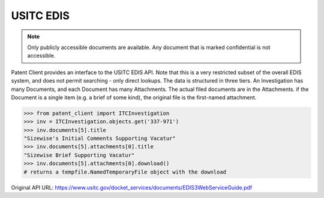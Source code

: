 USITC EDIS
^^^^^^^^^^
.. note::
    Only publicly accessible documents are available. Any document that is marked confidential is not accessible.

Patent Client provides an interface to the USITC EDIS API. Note that this is a very restricted subset
of the overall EDIS system, and does not permit searching - only direct lookups. The data is structured
in three tiers. An Investigation has many Documents, and each Document has many Attachments. The actual
filed documents are in the Attachments. if the Document is a single item (e.g. a brief of some kind),
the original file is the first-named attachment.

.. code-block:: python

    >>> from patent_client import ITCInvestigation
    >>> inv = ITCInvestigation.objects.get('337-971')
    >>> inv.documents[5].title
    "Sizewise's Initial Comments Supporting Vacatur"
    >>> inv.documents[5].attachments[0].title
    "Sizewise Brief Supporting Vacatur"
    >>> inv.documents[5].attachments[0].download()
    # returns a tempfile.NamedTemporaryFile object with the download

Original API URL: https://www.usitc.gov/docket_services/documents/EDIS3WebServiceGuide.pdf
